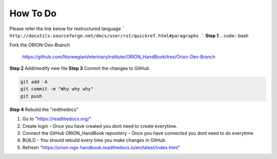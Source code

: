 **How To Do**
=============
Please refer the link below for restructured language
```
http://docutils.sourceforge.net/docs/user/rst/quickref.html#paragraphs
```
**Step 1**
.. code:: bash

Fork the ORION-Dev-Branch 
    
    https://github.com/NorwegianVeterinaryInstitute/ORION_HandBook/tree/Orion-Dev-Branch

**Step 2**
Add/modify new file   
**Step 3**
Commit the changes to GitHub

.. code:: bash
    
    git add -A
    git commit -m "Why why why"
    git push


**Step 4**
Rebuild the "redthedocs"

1. Go to "https://readthedocs.org/"
2. Create login - Once you have created you dont need to create everytime.
3. Connect the GitHub ORION_HandBook repository - Once you have connected you dont need to do everytime
4. BUILD - You should rebuild every time you make changes in GitHub
5. Refresh "https://orion-ngs-handbook.readthedocs.io/en/latest/index.html"
